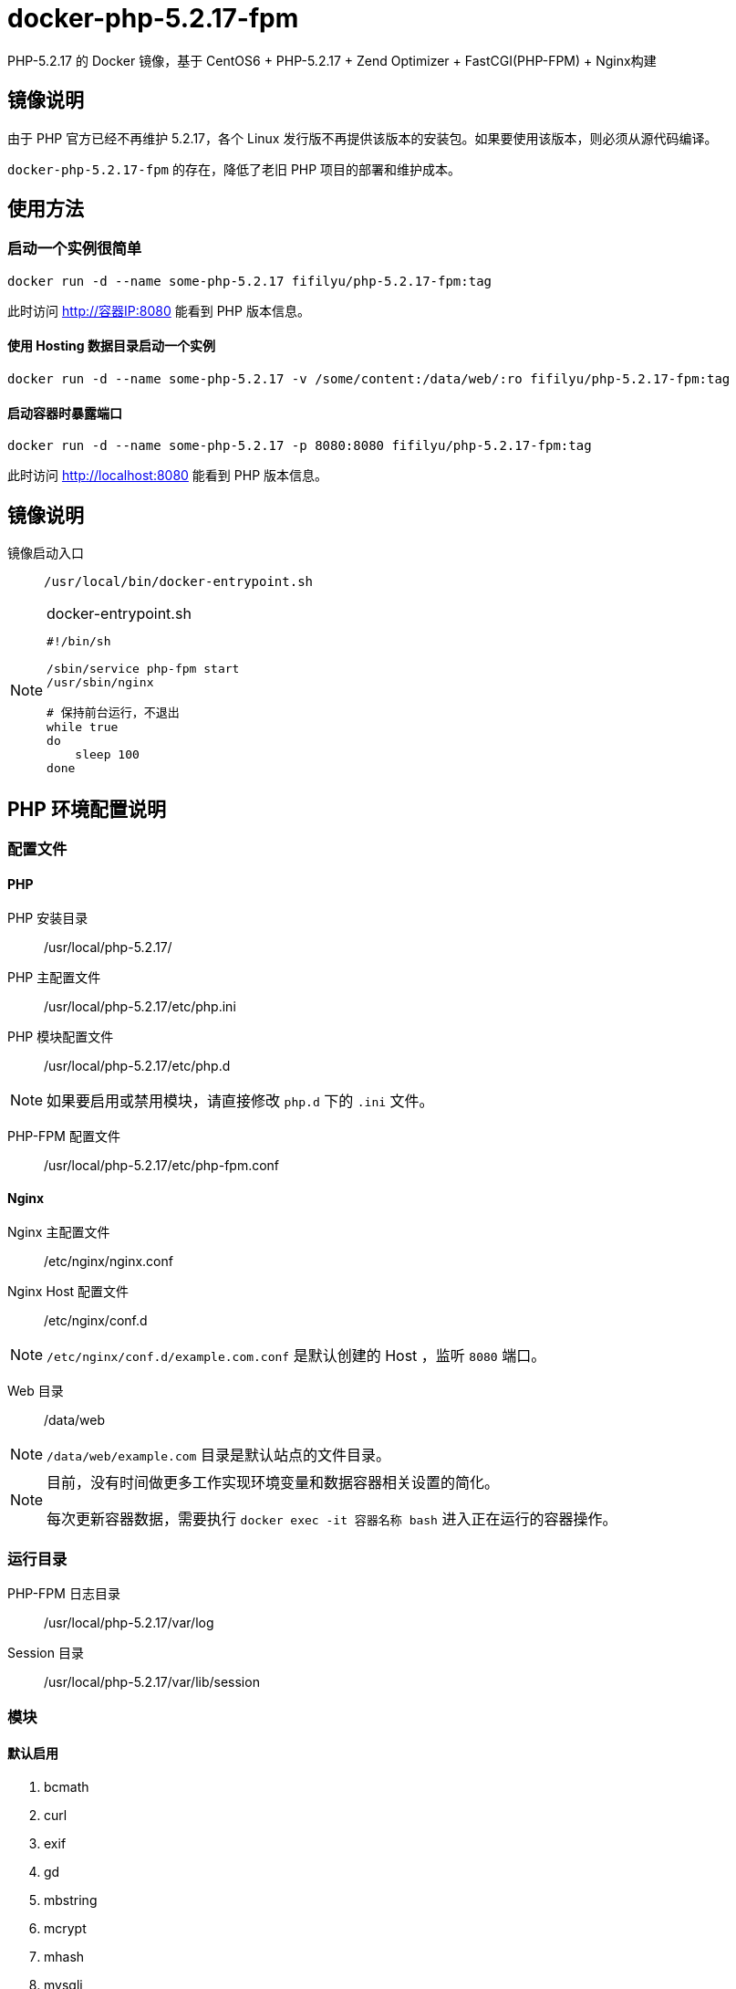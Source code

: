 = docker-php-5.2.17-fpm
PHP-5.2.17 的 Docker 镜像，基于 CentOS6 + PHP-5.2.17 + Zend Optimizer +  FastCGI(PHP-FPM) + Nginx构建

== 镜像说明
由于 PHP 官方已经不再维护 5.2.17，各个 Linux 发行版不再提供该版本的安装包。如果要使用该版本，则必须从源代码编译。

`docker-php-5.2.17-fpm` 的存在，降低了老旧 PHP 项目的部署和维护成本。

== 使用方法

=== 启动一个实例很简单

    docker run -d --name some-php-5.2.17 fifilyu/php-5.2.17-fpm:tag

此时访问 http://容器IP:8080 能看到 PHP 版本信息。

==== 使用 Hosting 数据目录启动一个实例

    docker run -d --name some-php-5.2.17 -v /some/content:/data/web/:ro fifilyu/php-5.2.17-fpm:tag

==== 启动容器时暴露端口

    docker run -d --name some-php-5.2.17 -p 8080:8080 fifilyu/php-5.2.17-fpm:tag

此时访问 http://localhost:8080 能看到 PHP 版本信息。

== 镜像说明

镜像启动入口:: `/usr/local/bin/docker-entrypoint.sh`

[NOTE]
====
.docker-entrypoint.sh
[source,bash]
----
#!/bin/sh

/sbin/service php-fpm start
/usr/sbin/nginx

# 保持前台运行，不退出
while true
do
    sleep 100
done
----
====

== PHP 环境配置说明

=== 配置文件

==== PHP

PHP 安装目录:: /usr/local/php-5.2.17/

PHP 主配置文件:: /usr/local/php-5.2.17/etc/php.ini
PHP 模块配置文件:: /usr/local/php-5.2.17/etc/php.d

[NOTE]
如果要启用或禁用模块，请直接修改 `php.d` 下的 `.ini` 文件。

PHP-FPM 配置文件:: /usr/local/php-5.2.17/etc/php-fpm.conf

==== Nginx

Nginx 主配置文件:: /etc/nginx/nginx.conf
Nginx Host 配置文件:: /etc/nginx/conf.d

[NOTE]
`/etc/nginx/conf.d/example.com.conf` 是默认创建的 Host ，监听 `8080` 端口。

Web 目录:: /data/web

[NOTE]
`/data/web/example.com` 目录是默认站点的文件目录。

[NOTE]
====
目前，没有时间做更多工作实现环境变量和数据容器相关设置的简化。

每次更新容器数据，需要执行 `docker exec -it 容器名称 bash` 进入正在运行的容器操作。
====

=== 运行目录

PHP-FPM 日志目录:: /usr/local/php-5.2.17/var/log
Session 目录:: /usr/local/php-5.2.17/var/lib/session

=== 模块

==== 默认启用

. bcmath
. curl
. exif
. gd
. mbstring
. mcrypt
. mhash
. mysqli
. mysql
. pdo_mysql
. xmlrpc
. xml
. Zend Optimizer

#### 默认禁用
. calendar
. ftp
. gettext
. iconv
. openssl
. snmp
. sockets
. zip

[NOTE]
除 `snmp` 模块外，其它模块可以随意启用，已经不再需要安装依赖。

[NOTE]
启用 `snmp` 模块，需要安装依赖 `yum install -y net-snmp-libs`。
